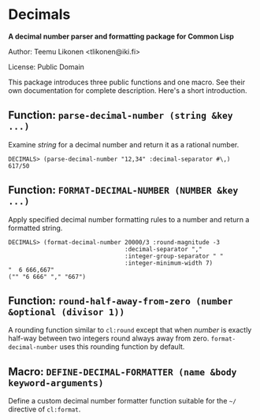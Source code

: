 * Decimals

*A decimal number parser and formatting package for Common Lisp*

Author:  Teemu Likonen <tlikonen@iki.fi>

License: Public Domain

This package introduces three public functions and one macro. See their
own documentation for complete description. Here's a short introduction.

** Function: =parse-decimal-number (string &key ...)=

Examine /string/ for a decimal number and return it as a rational
number.

#+BEGIN_EXAMPLE
  DECIMALS> (parse-decimal-number "12,34" :decimal-separator #\,)
  617/50
#+END_EXAMPLE

** Function: =FORMAT-DECIMAL-NUMBER (NUMBER &key ...)=

Apply specified decimal number formatting rules to a number and return a
formatted string.

#+BEGIN_EXAMPLE
  DECIMALS> (format-decimal-number 20000/3 :round-magnitude -3
                                   :decimal-separator ","
                                   :integer-group-separator " "
                                   :integer-minimum-width 7)
  "  6 666,667"
  ("" "6 666" "," "667")
#+END_EXAMPLE

** Function: =round-half-away-from-zero (number &optional (divisor 1))=

A rounding function similar to =cl:round= except that when /number/ is
exactly half-way between two integers round always away from zero.
=format-decimal-number= uses this rounding function by default.

** Macro: =DEFINE-DECIMAL-FORMATTER (name &body keyword-arguments)=

Define a custom decimal number formatter function suitable for the
=~/= directive of =cl:format=.
